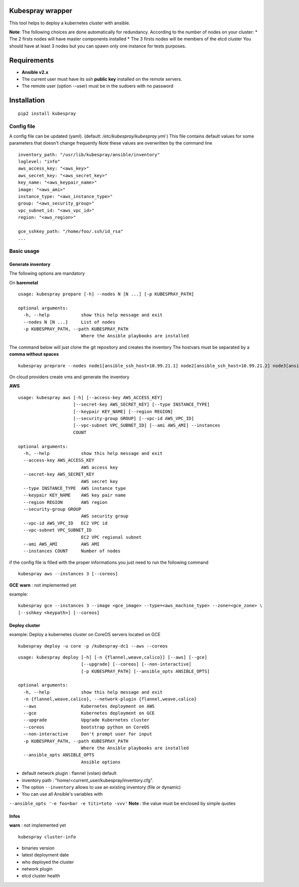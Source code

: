 Kubespray wrapper
=================
This tool helps to deploy a kubernetes cluster with ansible.


**Note**: The following choices are done automatically for redundancy.
According to the number of nodes on your cluster:
* The 2 firsts nodes will have master components installed
* The 3 firsts nodes will be members of the etcd cluster
You should have at least 3 nodes but you can spawn only one instance for tests purposes.


Requirements
=================

* **Ansible v2.x**
* The current user must have its ssh **public key** installed on the remote servers.
* The remote user (option --user) must be in the sudoers with no password



Installation
=================

::

    pip2 install kubespray


Config file
-----------

A config file can be updated (yaml). (default:
*/etc/kubespray/kubespray.yml* )
This file contains default values for
some parameters that doesn't change frequently
Note these values are overwritten by the command line

::

    inventory_path: "/usr/lib/kubespray/ansible/inventory"
    loglevel: "info"
    aws_access_key: "<aws_key>"
    aws_secret_key: "<aws_secret_key>"
    key_name: "<aws_keypair_name>"
    image: "<aws_ami>"
    instance_type: "<aws_instance_type>"
    group: "<aws_security_group>"
    vpc_subnet_id: "<aws_vpc_id>"
    region: "<aws_region>"

    gce_sshkey_path: "/home/foo/.ssh/id_rsa"
    ...

Basic usage
-----------

Generate inventory
~~~~~~~~~~~~~~~~~~

The following options are mandatory

On **baremetal**

::

    usage: kubespray prepare [-h] --nodes N [N ...] [-p KUBESPRAY_PATH]
    
    optional arguments:
      -h, --help            show this help message and exit
      --nodes N [N ...]     List of nodes
      -p KUBESPRAY_PATH, --path KUBESPRAY_PATH
                            Where the Ansible playbooks are installed


The command below will just clone the git repository and creates the inventory
The hostvars must be separated by a **comma without spaces**

::

    kubespray preprare --nodes node1[ansible_ssh_host=10.99.21.1] node2[ansible_ssh_host=10.99.21.2] node3[ansible_ssh_host=10.99.21.3]


On cloud providers create vms and generate the inventory

**AWS**

::

    usage: kubespray aws [-h] [--access-key AWS_ACCESS_KEY]
                         [--secret-key AWS_SECRET_KEY] [--type INSTANCE_TYPE]
                         [--keypair KEY_NAME] [--region REGION]
                         [--security-group GROUP] [--vpc-id AWS_VPC_ID]
                         [--vpc-subnet VPC_SUBNET_ID] [--ami AWS_AMI] --instances
                         COUNT
    
    optional arguments:
      -h, --help            show this help message and exit
      --access-key AWS_ACCESS_KEY
                            AWS access key
      --secret-key AWS_SECRET_KEY
                            AWS secret key
      --type INSTANCE_TYPE  AWS instance type
      --keypair KEY_NAME    AWS key pair name
      --region REGION       AWS region
      --security-group GROUP
                            AWS security group
      --vpc-id AWS_VPC_ID   EC2 VPC id
      --vpc-subnet VPC_SUBNET_ID
                            EC2 VPC regional subnet
      --ami AWS_AMI         AWS AMI
      --instances COUNT     Number of nodes


if the config file is filled with the proper informations you just need to run the following command


::

    kubespray aws --instances 3 [--coreos]


**GCE**
**warn** : not implemented yet

example:


::

    kubespray gce --instances 3 --image <gce_image> --type=<aws_machine_type> --zone=<gce_zone> \
    [--sshkey <keypath>] [--coreos]


Deploy cluster
~~~~~~~~~~~~~~

example: Deploy a kubernetes cluster on CoreOS servers located on GCE


::

    kubespray deploy -u core -p /kubespray-dc1 --aws --coreos


::

    usage: kubespray deploy [-h] [-n {flannel,weave,calico}] [--aws] [--gce]
                            [--upgrade] [--coreos] [--non-interactive]
                            [-p KUBESPRAY_PATH] [--ansible_opts ANSIBLE_OPTS]
    
    optional arguments:
      -h, --help            show this help message and exit
      -n {flannel,weave,calico}, --network-plugin {flannel,weave,calico}
      --aws                 Kubernetes deployment on AWS
      --gce                 Kubernetes deployment on GCE
      --upgrade             Upgrade Kubernetes cluster
      --coreos              bootstrap python on CoreOS
      --non-interactive     Don't prompt user for input
      -p KUBESPRAY_PATH, --path KUBESPRAY_PATH
                            Where the Ansible playbooks are installed
      --ansible_opts ANSIBLE_OPTS
                            Ansible options


- default network plugin : flannel (vxlan) default
- inventory path : "home/<current_user/kubespray/inventory.cfg".
- The option ``--inventory`` allows to use an existing inventory (file or dynamic)
- You can use all Ansible's variables with
``--ansible_opts '-e foo=bar -e titi=toto -vvv'``
**Note** : the value must be enclosed by simple quotes

Infos
~~~~~
**warn** : not implemented yet

::

    kubespray cluster-info

-  binaries version
-  latest deployment date
-  who deployed the cluster
-  network plugin
-  etcd cluster health
